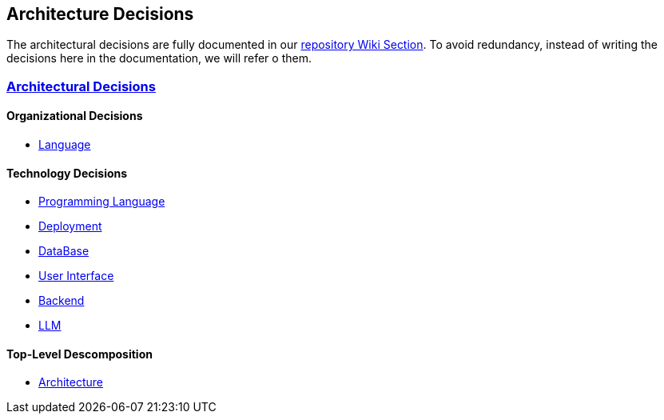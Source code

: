 ifndef::imagesdir[:imagesdir: ../images]

[[section-design-decisions]]
== Architecture Decisions


ifdef::arc42help[]
[role="arc42help"]
****
.Contents
Important, expensive, large scale or risky architecture decisions including rationales.
With "decisions" we mean selecting one alternative based on given criteria.

Please use your judgement to decide whether an architectural decision should be documented
here in this central section or whether you better document it locally
(e.g. within the white box template of one building block).

Avoid redundancy. 
Refer to section 4, where you already captured the most important decisions of your architecture.

.Motivation
Stakeholders of your system should be able to comprehend and retrace your decisions.

.Form
Various options:

* ADR (https://cognitect.com/blog/2011/11/15/documenting-architecture-decisions[Documenting Architecture Decisions]) for every important decision
* List or table, ordered by importance and consequences or:
* more detailed in form of separate sections per decision

.Further Information

See https://docs.arc42.org/section-9/[Architecture Decisions] in the arc42 documentation.
There you will find links and examples about ADR.

****
endif::arc42help[]

The architectural decisions are fully documented in our https://github.com/Arquisoft/wichat_es6b/wiki[repository Wiki Section]. To avoid redundancy, instead of writing the decisions here in the documentation, we will refer o them.

=== https://github.com/Arquisoft/wichat_es6b/wiki/Architectural-Decisions[Architectural Decisions]

==== Organizational Decisions

* https://github.com/Arquisoft/wichat_es6b/wiki/Architectural-Decisions#architectural-decision-00---documentation-language[Language]

==== Technology Decisions

* https://github.com/Arquisoft/wichat_es6b/wiki/Architectural-Decisions#architectural-decision-01---programming-language[Programming Language]
* https://github.com/Arquisoft/wichat_es6b/wiki/Architectural-Decisions#architectural-decision-03---deployment[Deployment]
* https://github.com/Arquisoft/wichat_es6b/wiki/Architectural-Decisions#architectural-decision-04---database[DataBase]
* https://github.com/Arquisoft/wichat_es6b/wiki/Architectural-Decisions#architectural-decision-05---user-interface[User Interface]
* https://github.com/Arquisoft/wichat_es6b/wiki/Architectural-Decisions#architectural-decision-06---backend[Backend]
* https://github.com/Arquisoft/wichat_es6b/wiki/Architectural-Decisions#architectural-decision-07---llm-model[LLM]

==== Top-Level Descomposition 

* https://github.com/Arquisoft/wichat_es6b/wiki/Architectural-Decisions#architectural-decision-02---architecure[Architecture]

